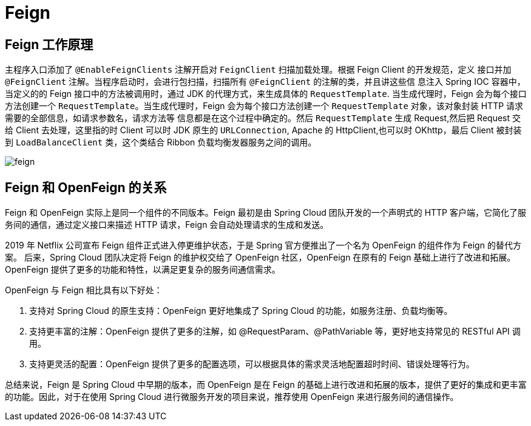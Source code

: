 [[java-framework-feign]]
= Feign

[[java-framework-feign-1]]
== Feign 工作原理

主程序入口添加了 `@EnableFeignClients` 注解开启对 `FeignClient` 扫描加载处理。根据 Feign Client 的开发规范，定义
接口并加 `@FeignClient` 注解。当程序启动时，会进行包扫描，扫描所有 `@FeignClient` 的注解的类，并且讲这些信
息注入 Spring IOC 容器中，当定义的的 Feign 接口中的方法被调用时，通过 JDK 的代理方式，来生成具体的
`RequestTemplate`. 当生成代理时，Feign 会为每个接口方法创建一个 `RequestTemplate`。当生成代理时，Feign 会为每个接口方法创建一个 `RequestTemplate` 对象，该对象封装 HTTP 请求需要的全部信息，如请求参数名，请求方法等
信息都是在这个过程中确定的。然后 `RequestTemplate` 生成 Request,然后把 Request 交给 Client 去处理，这里指的时
Client 可以时 JDK 原生的 `URLConnection`, Apache 的 HttpClient,也可以时 OKhttp，最后 Client 被封装到 `LoadBalanceClient` 类，这个类结合 Ribbon 负载均衡发器服务之间的调用。


image::{oss-images}/feign.png[]

== Feign 和 OpenFeign 的关系

Feign 和 OpenFeign 实际上是同一个组件的不同版本。Feign 最初是由 Spring Cloud 团队开发的一个声明式的 HTTP 客户端，它简化了服务间的通信，通过定义接口来描述 HTTP 请求，Feign 会自动处理请求的生成和发送。

2019 年 Netflix 公司宣布 Feign 组件正式进入停更维护状态，于是 Spring 官方便推出了一个名为 OpenFeign 的组件作为 Feign 的替代方案。
后来，Spring Cloud 团队决定将 Feign 的维护权交给了 OpenFeign 社区，OpenFeign 在原有的 Feign 基础上进行了改进和拓展。OpenFeign 提供了更多的功能和特性，以满足更复杂的服务间通信需求。

OpenFeign 与 Feign 相比具有以下好处：

1. 支持对 Spring Cloud 的原生支持：OpenFeign 更好地集成了 Spring Cloud 的功能，如服务注册、负载均衡等。
2. 支持更丰富的注解：OpenFeign 提供了更多的注解，如 @RequestParam、@PathVariable 等，更好地支持常见的 RESTful API 调用。
3. 支持更灵活的配置：OpenFeign 提供了更多的配置选项，可以根据具体的需求灵活地配置超时时间、错误处理等行为。

总结来说，Feign 是 Spring Cloud 中早期的版本，而 OpenFeign 是在 Feign 的基础上进行改进和拓展的版本，提供了更好的集成和更丰富的功能。因此，对于在使用 Spring Cloud 进行微服务开发的项目来说，推荐使用 OpenFeign 来进行服务间的通信操作。



